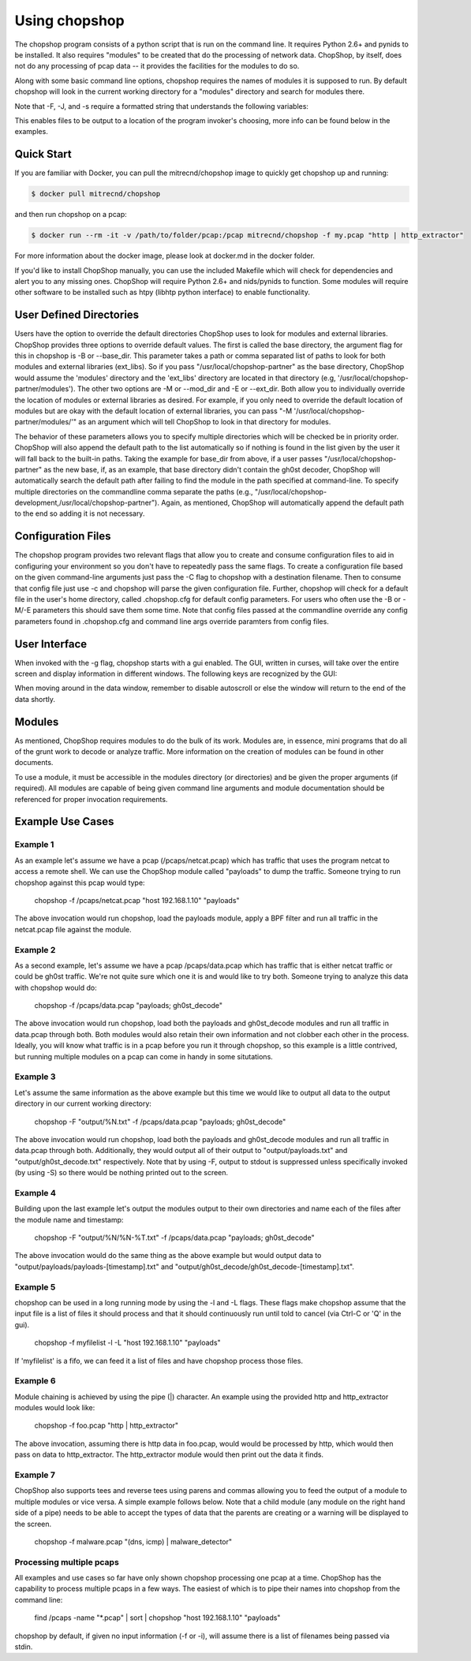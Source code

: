 Using chopshop
==============

The chopshop program consists of a python script that is run on the
command line. It requires Python 2.6+ and pynids to be installed. It
also requires "modules" to be created that do the processing of network
data. ChopShop, by itself, does not do any processing of pcap data -- it
provides the facilities for the modules to do so.

.. raw:: html

   <pre>
   Usage: chopshop [options] ["bpf filter"] "list | (of, many) | modules ; and | more"

   ChopShop is a MITRE created utility to aid analysts in decoding network
   traffic

   Options:
     -h, --help            show this help message and exit
     -B BASE_DIR, --base_dir=BASE_DIR
                           Base directory to load modules and external libraries
                           from. Option prioritized over -M and -E
     -c CONFIGFILE, --configfile=CONFIGFILE
                           Import a config file
     -C SAVECONFIG, --saveconfig=SAVECONFIG
                           Save current arguments to a config file
     -E EXT_DIR, --ext_dir=EXT_DIR
                           Directory to load external libraries from
     -f FILENAME, --file=FILENAME
                           input pcap file
     -F FILEOUT, --fileout=FILEOUT
                           Enable File Output
     -g, --gui             Enable ChopShop Gui
     -G, --GMT             timestamps in GMT (tsprnt and tsprettyprnt only)
     -i INTERFACE, --interface=INTERFACE
                           interface to listen on
     -J JSONOUT, --jsonout=JSONOUT
                           Enable JSON Output
     -l, --aslist          Treat FILENAME as a file containing a list of files
     -L, --long            Read from FILENAME forever even if there's no more
                           pcap data
     -m, --module_info     print information about module(s) and exit
     -M MOD_DIR, --mod_dir=MOD_DIR
                           Directory to load modules from
     -s SAVEDIR, --savedir=SAVEDIR
                           Location to save carved files
     -S, --stdout          Explicitly enable output to stdout
     -t, --module_tree     print information about module tree and exit
     -v, --version         print version and exit

   </pre>

Along with some basic command line options, chopshop requires the names
of modules it is supposed to run. By default chopshop will look in the
current working directory for a "modules" directory and search for
modules there.

Note that -F, -J, and -s require a formatted string that understands the
following variables:

.. raw:: html

   <pre>
   %N - the name of the module
   %T - the current unix timestamp
   %% - a literal '%'
   </pre>

This enables files to be output to a location of the program invoker's
choosing, more info can be found below in the examples.

Quick Start
-----------

If you are familiar with Docker, you can pull the mitrecnd/chopshop
image to quickly get chopshop up and running:

.. code:: bash

    $ docker pull mitrecnd/chopshop

and then run chopshop on a pcap:

.. code:: bash

    $ docker run --rm -it -v /path/to/folder/pcap:/pcap mitrecnd/chopshop -f my.pcap "http | http_extractor"

For more information about the docker image, please look at docker.md in
the docker folder.

If you'd like to install ChopShop manually, you can use the included
Makefile which will check for dependencies and alert you to any missing
ones. ChopShop will require Python 2.6+ and nids/pynids to function.
Some modules will require other software to be installed such as htpy
(libhtp python interface) to enable functionality.

User Defined Directories
------------------------

Users have the option to override the default directories ChopShop uses
to look for modules and external libraries. ChopShop provides three
options to override default values. The first is called the base
directory, the argument flag for this in chopshop is -B or --base\_dir.
This parameter takes a path or comma separated list of paths to look for
both modules and external libraries (ext\_libs). So if you pass
"/usr/local/chopshop-partner" as the base directory, ChopShop would
assume the 'modules' directory and the 'ext\_libs' directory are located
in that directory (e.g, '/usr/local/chopshop-partner/modules'). The
other two options are -M or --mod\_dir and -E or --ext\_dir. Both allow
you to individually override the location of modules or external
libraries as desired. For example, if you only need to override the
default location of modules but are okay with the default location of
external libraries, you can pass "-M
'/usr/local/chopshop-partner/modules/'" as an argument which will tell
ChopShop to look in that directory for modules.

The behavior of these parameters allows you to specify multiple
directories which will be checked be in priority order. ChopShop will
also append the default path to the list automatically so if nothing is
found in the list given by the user it will fall back to the built-in
paths. Taking the example for base\_dir from above, if a user passes
"/usr/local/chopshop-partner" as the new base, if, as an example, that
base directory didn't contain the gh0st decoder, ChopShop will
automatically search the default path after failing to find the module
in the path specified at command-line. To specify multiple directories
on the commandline comma separate the paths (e.g.,
"/usr/local/chopshop-development,/usr/local/chopshop-partner"). Again,
as mentioned, ChopShop will automatically append the default path to the
end so adding it is not necessary.

Configuration Files
-------------------

The chopshop program provides two relevant flags that allow you to
create and consume configuration files to aid in configuring your
environment so you don't have to repeatedly pass the same flags. To
create a configuration file based on the given command-line arguments
just pass the -C flag to chopshop with a destination filename. Then to
consume that config file just use -c and chopshop will parse the given
configuration file. Further, chopshop will check for a default file in
the user's home directory, called .chopshop.cfg for default config
parameters. For users who often use the -B or -M/-E parameters this
should save them some time. Note that config files passed at the
commandline override any config parameters found in .chopshop.cfg and
command line args override paramters from config files.

User Interface
--------------

When invoked with the -g flag, chopshop starts with a gui enabled. The
GUI, written in curses, will take over the entire screen and display
information in different windows. The following keys are recognized by
the GUI:

.. raw:: html

   <pre>
   Left  or h: Cycles to the "left" window (the window above in the navigation window)
   Right or l: Cycles to the "right" window (the window below in the navigation window)
   Up    or k: Moves up one line in the data display window
   Down  or j: Moves down one line in the data display window
   PgDwn or J: Moves down 10 lines in the data display window
   PgUp  or K: Moves up 10 lines in the data display window
            b: Moves to the beginning line in the data display window
            n: Moves to the end line in the data display window
            s: Toggles autoscroll for the given data display window -- default is True
            q: Quits the entire program -- generally, also clears the screen on exit
            Q: Quits the core -- leaves the UI up and running
   </pre>

When moving around in the data window, remember to disable autoscroll or
else the window will return to the end of the data shortly.

Modules
-------

As mentioned, ChopShop requires modules to do the bulk of its work.
Modules are, in essence, mini programs that do all of the grunt work to
decode or analyze traffic. More information on the creation of modules
can be found in other documents.

To use a module, it must be accessible in the modules directory (or
directories) and be given the proper arguments (if required). All
modules are capable of being given command line arguments and module
documentation should be referenced for proper invocation requirements.

Example Use Cases
-----------------

Example 1
~~~~~~~~~

As an example let's assume we have a pcap (/pcaps/netcat.pcap) which has
traffic that uses the program netcat to access a remote shell. We can
use the ChopShop module called "payloads" to dump the traffic. Someone
trying to run chopshop against this pcap would type:

 chopshop -f /pcaps/netcat.pcap "host 192.168.1.10" "payloads"

The above invocation would run chopshop, load the payloads module, apply
a BPF filter and run all traffic in the netcat.pcap file against the
module.

Example 2
~~~~~~~~~

As a second example, let's assume we have a pcap /pcaps/data.pcap which
has traffic that is either netcat traffic or could be gh0st traffic.
We're not quite sure which one it is and would like to try both. Someone
trying to analyze this data with chopshop would do:

 chopshop -f /pcaps/data.pcap "payloads; gh0st\_decode"

The above invocation would run chopshop, load both the payloads and
gh0st\_decode modules and run all traffic in data.pcap through both.
Both modules would also retain their own information and not clobber
each other in the process. Ideally, you will know what traffic is in a
pcap before you run it through chopshop, so this example is a little
contrived, but running multiple modules on a pcap can come in handy in
some situtations.

Example 3
~~~~~~~~~

Let's assume the same information as the above example but this time we
would like to output all data to the output directory in our current
working directory:

    chopshop -F "output/%N.txt" -f /pcaps/data.pcap "payloads; gh0st\_decode"

The above invocation would run chopshop, load both the payloads and
gh0st\_decode modules and run all traffic in data.pcap through both.
Additionally, they would output all of their output to
"output/payloads.txt" and "output/gh0st\_decode.txt" respectively. Note
that by using -F, output to stdout is suppressed unless specifically
invoked (by using -S) so there would be nothing printed out to the
screen.

Example 4
~~~~~~~~~

Building upon the last example let's output the modules output to their
own directories and name each of the files after the module name and
timestamp:

    chopshop -F "output/%N/%N-%T.txt" -f /pcaps/data.pcap "payloads; gh0st\_decode"

The above invocation would do the same thing as the above example but
would output data to "output/payloads/payloads-[timestamp].txt" and
"output/gh0st\_decode/gh0st\_decode-[timestamp].txt".

Example 5
~~~~~~~~~

chopshop can be used in a long running mode by using the -l and -L
flags. These flags make chopshop assume that the input file is a list of
files it should process and that it should continuously run until told
to cancel (via Ctrl-C or 'Q' in the gui).

    chopshop -f myfilelist -l -L "host 192.168.1.10" "payloads"

If 'myfilelist' is a fifo, we can feed it a list of files and have
chopshop process those files.

Example 6
~~~~~~~~~

Module chaining is achieved by using the pipe (\|) character. An example
using the provided http and http\_extractor modules would look like:

    chopshop -f foo.pcap "http \| http\_extractor"

The above invocation, assuming there is http data in foo.pcap, would
would be processed by http, which would then pass on data to
http\_extractor. The http\_extractor module would then print out the
data it finds.

Example 7
~~~~~~~~~

ChopShop also supports tees and reverse tees using parens and commas
allowing you to feed the output of a module to multiple modules or vice
versa. A simple example follows below. Note that a child module (any
module on the right hand side of a pipe) needs to be able to accept the
types of data that the parents are creating or a warning will be
displayed to the screen.

    chopshop -f malware.pcap "(dns, icmp) \| malware\_detector"

Processing multiple pcaps
~~~~~~~~~~~~~~~~~~~~~~~~~

All examples and use cases so far have only shown chopshop processing
one pcap at a time. ChopShop has the capability to process multiple
pcaps in a few ways. The easiest of which is to pipe their names into
chopshop from the command line:

    find /pcaps -name "\*.pcap" \| sort \| chopshop "host 192.168.1.10" "payloads"

chopshop by default, if given no input information (-f or -i), will
assume there is a list of filenames being passed via stdin.
